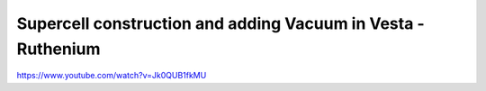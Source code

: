 =============================================================
Supercell construction and adding Vacuum in Vesta - Ruthenium
=============================================================

https://www.youtube.com/watch?v=Jk0QUB1fkMU



